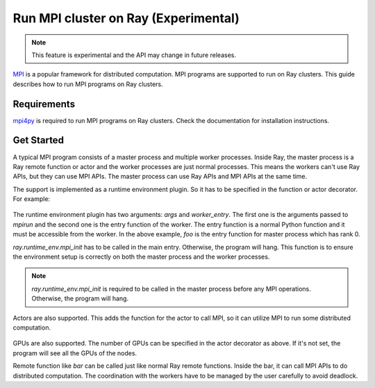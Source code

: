 .. _ray-mpi-guide:

Run MPI cluster on Ray (Experimental)
=====================================

.. note::

    This feature is experimental and the API may change in future releases.

`MPI <https://www.open-mpi.org/>`_ is a popular framework for distributed
computation. MPI programs are supported to run on Ray clusters. This guide
describes how to run MPI programs on Ray clusters.

Requirements
------------

`mpi4py <https://mpi4py.readthedocs.io/en/stable/>`_ is required to run MPI
programs on Ray clusters. Check the documentation for installation instructions.

Get Started
-----------

A typical MPI program consists of a master process and multiple worker
processes. Inside Ray, the master process is a Ray remote function or actor and
the worker processes are just normal processes. This means the workers can't use
Ray APIs, but they can use MPI APIs. The master process can use Ray APIs and MPI
APIs at the same time.

The support is implemented as a runtime environment plugin. So it has to be
specified in the function or actor decorator. For example:

    .. testcode::
      from ray.runtime_env import mpi_init
      @ray.remote(
        runtime_env={
            "mpi": {
                "args": ["-n", "4"],
                "worker_entry": "test_mpi.entry",
            },
        }
      )
      def foo():
        mpi_init()
        pass

The runtime environment plugin has two arguments: `args` and `worker_entry`. The
first one is the arguments passed to `mpirun` and the second one is the entry
function of the worker. The entry function is a normal Python function and it
must be accessible from the worker. In the above example, `foo` is the entry
function for master process which has rank 0.

`ray.runtime_env.mpi_init` has to be called in the main entry. Otherwise, the
program will hang. This function is to ensure the environment setup is correctly
on both the master process and the worker processes.

.. note::
  
      `ray.runtime_env.mpi_init` is required to be called in the master process before any MPI operations. 
      Otherwise, the program will hang.


Actors are also supported. This adds the function for the actor to call MPI, so
it can utilize MPI to run some distributed computation.

    .. testcode::
      from ray.runtime_env import mpi_init
      @ray.remote(
        runtime_env={
            "mpi": {
                "args": ["-n", "4"],
                "worker_entry": "test_mpi.entry",
            },
        },
        num_gpus=2,
      )
      class Foo:
        def __init__(self):
          mpi_init()
          pass

        def bar(self):
          pass


GPUs are also supported. The number of GPUs can be specified in the actor
decorator as above. If it's not set, the program will see all the GPUs of the
nodes.

Remote function like `bar` can be called just like normal Ray remote functions.
Inside the bar, it can call MPI APIs to do distributed computation. The
coordination with the workers have to be managed by the user carefully to avoid
deadlock.